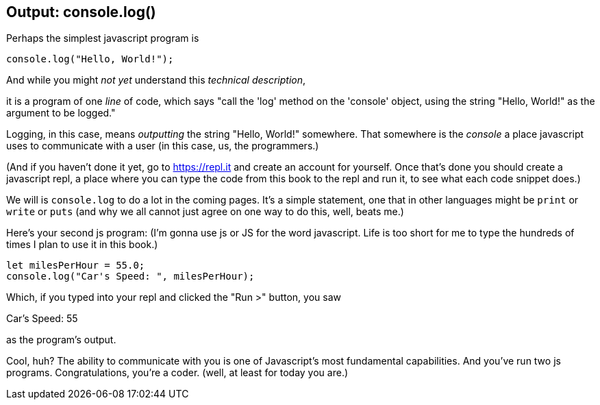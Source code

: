 == Output: console.log()

Perhaps the simplest javascript program is 

[source,javascript]
----
console.log("Hello, World!");
----

And while you might _not yet_ understand this _technical description_, 

****
it is a program of one _line_ of code, which says "call the 'log' method on the 'console' object, using the string "Hello, World!" as the argument to be logged."
****

Logging, in this case, means _outputting_ the string "Hello, World!" somewhere. That somewhere is the _console_ a place javascript uses to communicate with a user (in this case, us, the programmers.)

(And if you haven't done it yet, go to https://repl.it and create an account for yourself. Once that's done you should create a javascript repl, a place where you can type the code from this book to the repl and run it, to see what each code snippet does.)

We will is `console.log` to do a lot in the coming pages. It's a simple statement, one that in other languages might be `print` or `write` or `puts` (and why we all cannot just agree on one way to do this, well, beats me.)

Here's your second js program: (I'm gonna use js or JS for the word javascript. Life is too short for me to type the hundreds of times I plan to use it in this book.)

[source, js]
----
let milesPerHour = 55.0;
console.log("Car's Speed: ", milesPerHour);
----

Which, if you typed into your repl and clicked the "Run >" button, you saw

****
Car's Speed:  55
****

as the program's output.

Cool, huh? The ability to communicate with you is one of Javascript's most fundamental capabilities. And you've run two js programs. Congratulations, you're a coder. (well, at least for today you are.)

